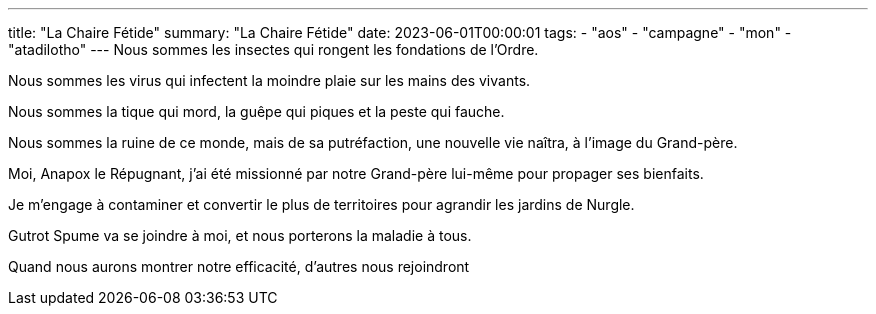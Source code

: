 ---
title: "La Chaire Fétide"
summary: "La Chaire Fétide"
date: 2023-06-01T00:00:01
tags:
    - "aos"
    - "campagne"
    - "mon"
    - "atadilotho"
---
Nous sommes les insectes qui rongent les fondations de l'Ordre.

Nous sommes les virus qui infectent la moindre plaie sur les mains des vivants.

Nous sommes la tique qui mord, la guêpe qui piques et la peste qui fauche.

Nous sommes la ruine de ce monde, mais de sa putréfaction, une nouvelle vie naîtra, à l'image du Grand-père.

Moi, Anapox le Répugnant, j'ai été missionné par notre Grand-père lui-même pour propager ses bienfaits.

Je m'engage à contaminer et convertir le plus de territoires pour agrandir les jardins de Nurgle.

Gutrot Spume va se joindre à moi, et nous porterons la maladie à tous.

Quand nous aurons montrer notre efficacité, d'autres nous rejoindront
